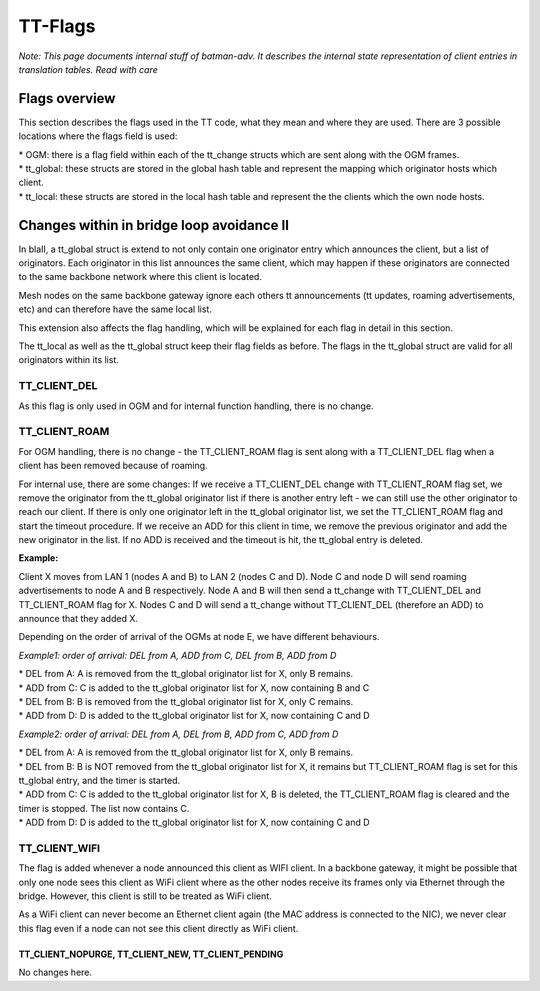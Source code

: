 TT-Flags
========

*Note: This page documents internal stuff of batman-adv. It describes
the internal state representation of client entries in translation
tables. Read with care*

Flags overview
--------------

This section describes the flags used in the TT code, what they mean and
where they are used. There are 3 possible locations where the flags
field is used:

| \* OGM: there is a flag field within each of the tt\_change structs
  which are sent along with the OGM frames.
| \* tt\_global: these structs are stored in the global hash table and
  represent the mapping which originator hosts which client.
| \* tt\_local: these structs are stored in the local hash table and
  represent the the clients which the own node hosts.

+-----------------------+------------------------------+--------------------------------------------------------------------------------------------------------------------------------------------------------------------------------------------------------------------------------------------------------------------------------------------------------------------------------------------------------------------------------------------------------------------------------------------------------------------+--------------------------+
| Name                  | used in                      | Description                                                                                                                                                                                                                                                                                                                                                                                                                                                        |
+=======================+==============================+====================================================================================================================================================================================================================================================================================================================================================================================================================================================================+==========================+
| TT\_CLIENT\_DEL       | OGM                          | The TT\_CLIENT\_DEL flag is used in the OGM tt\_change entries to distinguish whether the entry should be added (no DEL flag set) or deleted (DEL flag set).                                                                                                                                                                                                                                                                                                       |
|                       |                              | It is also set to pass add/deletion information between functions internally.                                                                                                                                                                                                                                                                                                                                                                                      |
+-----------------------+------------------------------+--------------------------------------------------------------------------------------------------------------------------------------------------------------------------------------------------------------------------------------------------------------------------------------------------------------------------------------------------------------------------------------------------------------------------------------------------------------------+--------------------------+
| TT\_CLIENT\_ROAM      | OGM, tt\_global              | The TT\_CLIENT\_ROAM flag is used to announce in an OGM tt\_change entry that a client is deleted because of roaming. The node which receives this entry may still send traffic to this node, which will re-route it to the new destination, until an OGM from the new node now hosting the client is received. The tt\_global entry with the old node for this client is then replaced with the new entry.                                                        |
|                       |                              | Other than thise case, whenever a node receives a Roaming\_Advertisement packet, it will add a new tt\_global entry which will create a new route to this client. This tt\_global entry is marked with the TT\_CLIENT\_ROAM flag so that it can be eventually deleted if no node will claim the client afterwards (with an ADD event)                                                                                                                              |
+-----------------------+------------------------------+--------------------------------------------------------------------------------------------------------------------------------------------------------------------------------------------------------------------------------------------------------------------------------------------------------------------------------------------------------------------------------------------------------------------------------------------------------------------+--------------------------+
| TT\_CLIENT\_WIFI      | OGM, tt\_local, tt\_global   | The TT\_CLIENT\_WIFI flag is used to announce that this client is a WiFi client. This information is used for the AP isolation feature.                                                                                                                                                                                                                                                                                                                            |
+-----------------------+------------------------------+--------------------------------------------------------------------------------------------------------------------------------------------------------------------------------------------------------------------------------------------------------------------------------------------------------------------------------------------------------------------------------------------------------------------------------------------------------------------+--------------------------+
| TT\_CLIENT\_ISOLA     | OGM, tt\_local, tt\_global   | The TT\_CLIENT\_ISOLA flag is used to announce that packets sent by this client were marked with the isolation mark when received on the soft-interface. A node receiving packets from this client has to mark the related skbs with the configured isolation mark before delivering them to its own soft-interface. Moreover two clients marked with this flag cannot exchange packets over the mesh network (this behavior is part of the [[Extended-isolation   | extended isolation]]).   |
+-----------------------+------------------------------+--------------------------------------------------------------------------------------------------------------------------------------------------------------------------------------------------------------------------------------------------------------------------------------------------------------------------------------------------------------------------------------------------------------------------------------------------------------------+--------------------------+
| TT\_CLIENT\_NOPURGE   | tt\_local                    | The private TT\_CLIENT\_NOPURGE is used to mark a local client to not be purged. This is only used for the address of the mesh soft interface, which should always be announced and never deleted/purged.                                                                                                                                                                                                                                                          |
+-----------------------+------------------------------+--------------------------------------------------------------------------------------------------------------------------------------------------------------------------------------------------------------------------------------------------------------------------------------------------------------------------------------------------------------------------------------------------------------------------------------------------------------------+--------------------------+
| TT\_CLIENT\_NEW       | tt\_local                    | The private TT\_CLIENT\_NEW flag is used to mark clients which have been added to the local list, but not yet announced within an OGM.                                                                                                                                                                                                                                                                                                                             |
+-----------------------+------------------------------+--------------------------------------------------------------------------------------------------------------------------------------------------------------------------------------------------------------------------------------------------------------------------------------------------------------------------------------------------------------------------------------------------------------------------------------------------------------------+--------------------------+
| TT\_CLIENT\_PENDING   | tt\_local                    | The private TT\_CLIENT\_PENDING flag is set for local entries which should be removed. These entries are not removed immediately, but when the next OGM is sent, to keep the information sent with the OGM or tt\_requests consistent.                                                                                                                                                                                                                             |
+-----------------------+------------------------------+--------------------------------------------------------------------------------------------------------------------------------------------------------------------------------------------------------------------------------------------------------------------------------------------------------------------------------------------------------------------------------------------------------------------------------------------------------------------+--------------------------+
| TT\_CLIENT\_TEMP      | tt\_global                   | This flag is used to mark a client that has not been advertised by any node yet, but it has already been detected to be part of the network.                                                                                                                                                                                                                                                                                                                       |
+-----------------------+------------------------------+--------------------------------------------------------------------------------------------------------------------------------------------------------------------------------------------------------------------------------------------------------------------------------------------------------------------------------------------------------------------------------------------------------------------------------------------------------------------+--------------------------+

Changes within in bridge loop avoidance II
------------------------------------------

In blaII, a tt\_global struct is extend to not only contain one
originator entry which announces the client, but a list of originators.
Each originator in this list announces the same client, which may happen
if these originators are connected to the same backbone network where
this client is located.

Mesh nodes on the same backbone gateway ignore each others tt
announcements (tt updates, roaming advertisements, etc) and can
therefore have the same local list.

This extension also affects the flag handling, which will be explained
for each flag in detail in this section.

The tt\_local as well as the tt\_global struct keep their flag fields as
before. The flags in the tt\_global struct are valid for all originators
within its list.

TT\_CLIENT\_DEL
~~~~~~~~~~~~~~~

As this flag is only used in OGM and for internal function handling,
there is no change.

TT\_CLIENT\_ROAM
~~~~~~~~~~~~~~~~

For OGM handling, there is no change - the TT\_CLIENT\_ROAM flag is sent
along with a TT\_CLIENT\_DEL flag when a client has been removed because
of roaming.

For internal use, there are some changes: If we receive a
TT\_CLIENT\_DEL change with TT\_CLIENT\_ROAM flag set, we remove the
originator from the tt\_global originator list if there is another entry
left - we can still use the other originator to reach our client. If
there is only one originator left in the tt\_global originator list, we
set the TT\_CLIENT\_ROAM flag and start the timeout procedure. If we
receive an ADD for this client in time, we remove the previous
originator and add the new originator in the list. If no ADD is received
and the timeout is hit, the tt\_global entry is deleted.

**Example:**

|image0|

Client X moves from LAN 1 (nodes A and B) to LAN 2 (nodes C and D). Node
C and node D will send roaming advertisements to node A and B
respectively. Node A and B will then send a tt\_change with
TT\_CLIENT\_DEL and TT\_CLIENT\_ROAM flag for X. Nodes C and D will send
a tt\_change without TT\_CLIENT\_DEL (therefore an ADD) to announce that
they added X.

Depending on the order of arrival of the OGMs at node E, we have
different behaviours.

*Example1: order of arrival: DEL from A, ADD from C, DEL from B, ADD
from D*

| \* DEL from A: A is removed from the tt\_global originator list for X,
  only B remains.
| \* ADD from C: C is added to the tt\_global originator list for X, now
  containing B and C
| \* DEL from B: B is removed from the tt\_global originator list for X,
  only C remains.
| \* ADD from D: D is added to the tt\_global originator list for X, now
  containing C and D

*Example2: order of arrival: DEL from A, DEL from B, ADD from C, ADD
from D*

| \* DEL from A: A is removed from the tt\_global originator list for X,
  only B remains.
| \* DEL from B: B is NOT removed from the tt\_global originator list
  for X, it remains but TT\_CLIENT\_ROAM flag is set for this tt\_global
  entry, and the timer is started.
| \* ADD from C: C is added to the tt\_global originator list for X, B
  is deleted, the TT\_CLIENT\_ROAM flag is cleared and the timer is
  stopped. The list now contains C.
| \* ADD from D: D is added to the tt\_global originator list for X, now
  containing C and D

TT\_CLIENT\_WIFI
~~~~~~~~~~~~~~~~

The flag is added whenever a node announced this client as WIFI client.
In a backbone gateway, it might be possible that only one node sees this
client as WiFi client where as the other nodes receive its frames only
via Ethernet through the bridge. However, this client is still to be
treated as WiFi client.

As a WiFi client can never become an Ethernet client again (the MAC
address is connected to the NIC), we never clear this flag even if a
node can not see this client directly as WiFi client.

TT\_CLIENT\_NOPURGE, TT\_CLIENT\_NEW, TT\_CLIENT\_PENDING
^^^^^^^^^^^^^^^^^^^^^^^^^^^^^^^^^^^^^^^^^^^^^^^^^^^^^^^^^

No changes here.

.. |image0| image:: roaming.png

